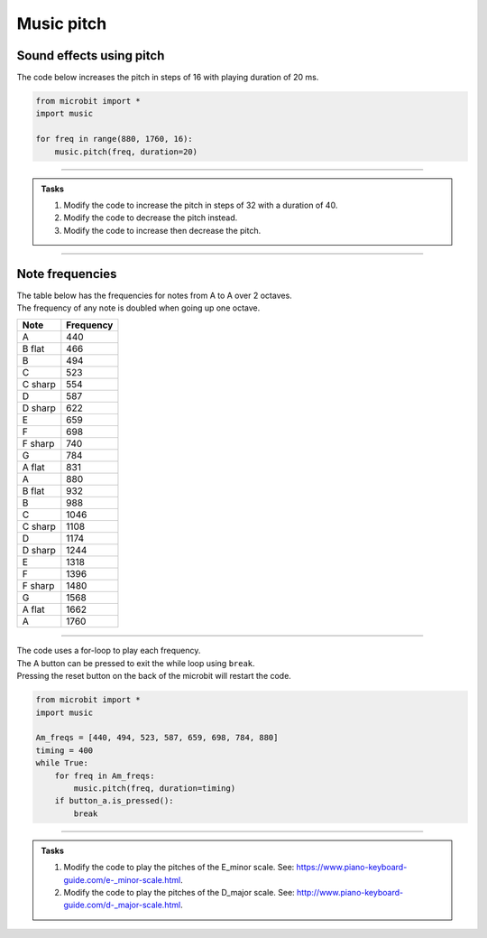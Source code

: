 ==========================
Music pitch
==========================

Sound effects using pitch
----------------------------------------

.. py:function::  music.pitch(frequency, duration=-1, pin=pin0, wait=True)

    | Plays a pitch at the integer frequency given for the duration specified in milliseconds.
    | Only one pitch can be played on one pin at any one time.
    | If duration is negative the pitch is played continuously until either the blocking call is interrupted or, in the case of a background call, a new frequency is set or stop is called.
    | An optional argument to specify the output pin can be used to override the default of pin0. pin=None causes no sound to play.
    | If wait is set to True, this function is blocking.

   
| The code below increases the pitch in steps of 16 with playing duration of 20 ms.

.. code-block:: python
    
    from microbit import *
    import music

    for freq in range(880, 1760, 16):
        music.pitch(freq, duration=20)

----

.. admonition:: Tasks

    #. Modify the code to increase the pitch in steps of 32 with a duration of 40.
    #. Modify the code to decrease the pitch instead.
    #. Modify the code to increase then decrease the pitch.

    .. dropdown::
        :icon: codescan
        :color: primary
        :class-container: sd-dropdown-container

        .. tab-set::

            .. tab-item:: Q1

                Modify the code to increase the pitch in steps of 32 with a duration of 40.

                .. code-block:: python

                    from microbit import *
                    import music

                    for freq in range(880, 1760, 32):
                        music.pitch(freq, duration=40)

            .. tab-item:: Q2

                Modify the code to decrease the pitch instead.

                .. code-block:: python

                    from microbit import *
                    import music

                    for freq in range(1760, 880, -16):
                        music.pitch(freq, duration=20)

            .. tab-item:: Q3

                Modify the code to increase then decrease the pitch.

                .. code-block:: python

                    from microbit import *
                    import music

                    for freq in range(880, 1760, 16):
                        music.pitch(freq, duration=20)
                    for freq in range(1760, 880, -16):
                        music.pitch(freq, duration=20)

----

Note frequencies
------------------

| The table below has the frequencies for notes from A to A over 2 octaves.
| The frequency of any note is doubled when going up one octave.

======= =========
Note    Frequency
======= =========                
A	    440
B flat	466
B	    494
C	    523
C sharp	554
D	    587
D sharp	622
E	    659
F	    698
F sharp	740
G	    784
A flat	831
A	    880
B flat	932
B	    988
C	    1046
C sharp	1108
D	    1174
D sharp	1244
E	    1318
F	    1396
F sharp	1480
G	    1568
A flat	1662
A	    1760
======= ========= 

----

| The code uses a for-loop to play each frequency.
| The A button can be pressed to exit the while loop using ``break``.
| Pressing the reset button on the back of the microbit will restart the code.

.. code-block:: python

    from microbit import *
    import music

    Am_freqs = [440, 494, 523, 587, 659, 698, 784, 880]
    timing = 400
    while True:
        for freq in Am_freqs:
            music.pitch(freq, duration=timing)
        if button_a.is_pressed():
            break

----

.. admonition:: Tasks

    #. Modify the code to play the pitches of the E_minor scale. See: https://www.piano-keyboard-guide.com/e-_minor-scale.html.
    #. Modify the code to play the pitches of the D_major scale. See: http://www.piano-keyboard-guide.com/d-_major-scale.html.

    .. dropdown::
        :icon: codescan
        :color: primary
        :class-container: sd-dropdown-container

        .. tab-set::

            .. tab-item:: Q1

                Modify the code to play the pitches of the E_minor scale. See: https://www.piano-keyboard-guide.com/e-_minor-scale.html.

                .. code-block:: python

                    from microbit import *
                    import music

                    Em_freqs = [659, 740, 784, 880, 988, 1046, 1174, 1318]
                    timing = 400
                    while True:
                        for freq in Em_freqs:
                            music.pitch(freq, duration=timing)
                        if button_a.is_pressed():
                            break

            .. tab-item:: Q2

                Modify the code to play the pitches of the D_major scale. See: http://www.piano-keyboard-guide.com/d-_major-scale.html.

                .. code-block:: python

                    from microbit import *
                    import music

                    D_freqs = [587, 659, 740, 784, 880, 988, 1108, 1174]
                    timing = 400
                    while True:
                        for freq in D_freqs:
                            music.pitch(freq, duration=timing)
                        if button_a.is_pressed():
                            break

